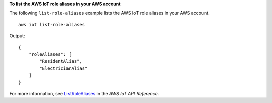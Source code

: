 **To list the AWS IoT role aliases in your AWS account**

The following ``list-role-aliases`` example lists the AWS IoT role aliases in your AWS account. ::

    aws iot list-role-aliases

Output::

    {
        "roleAliases": [
            "ResidentAlias",
            "ElectricianAlias"
        ]
    }

For more information, see `ListRoleAliases <https://docs.aws.amazon.com/iot/latest/apireference/API_ListRoleAliases.html>`__ in the *AWS IoT API Reference*.
